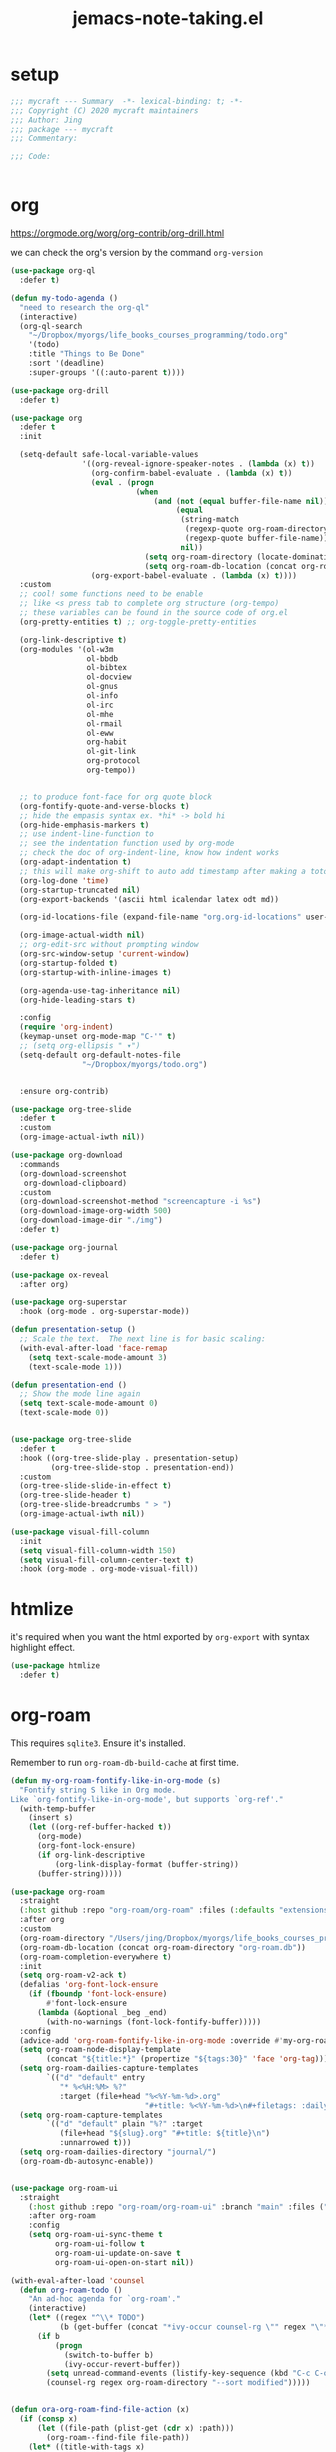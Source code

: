 #+TITLE: jemacs-note-taking.el
#+PROPERTY: header-args:emacs-lisp :tangle ./jemacs-note-taking.el :mkdirp yes


* setup

  #+begin_src emacs-lisp
    ;;; mycraft --- Summary  -*- lexical-binding: t; -*-
    ;;; Copyright (C) 2020 mycraft maintainers
    ;;; Author: Jing
    ;;; package --- mycraft
    ;;; Commentary:

    ;;; Code:


  #+end_src

* org

  https://orgmode.org/worg/org-contrib/org-drill.html

  we can check the org's version by the command =org-version=

  #+begin_src emacs-lisp
    (use-package org-ql
      :defer t)

    (defun my-todo-agenda ()
      "need to research the org-ql"
      (interactive)
      (org-ql-search
        "~/Dropbox/myorgs/life_books_courses_programming/todo.org"
        '(todo)
        :title "Things to Be Done"
        :sort '(deadline)
        :super-groups '((:auto-parent t))))

    (use-package org-drill
      :defer t)

    (use-package org
      :defer t
      :init

      (setq-default safe-local-variable-values
                    '((org-reveal-ignore-speaker-notes . (lambda (x) t))
                      (org-confirm-babel-evaluate . (lambda (x) t))
                      (eval . (progn
                                (when
                                    (and (not (equal buffer-file-name nil))
                                         (equal
                                          (string-match
                                           (regexp-quote org-roam-directory)
                                           (regexp-quote buffer-file-name))
                                          nil))
                                  (setq org-roam-directory (locate-dominating-file default-directory ".dir-locals.el"))
                                  (setq org-roam-db-location (concat org-roam-directory "org-roam.db")))))
                      (org-export-babel-evaluate . (lambda (x) t))))
      :custom
      ;; cool! some functions need to be enable
      ;; like <s press tab to complete org structure (org-tempo)
      ;; these variables can be found in the source code of org.el
      (org-pretty-entities t) ;; org-toggle-pretty-entities

      (org-link-descriptive t)
      (org-modules '(ol-w3m
                     ol-bbdb
                     ol-bibtex
                     ol-docview
                     ol-gnus
                     ol-info
                     ol-irc
                     ol-mhe
                     ol-rmail
                     ol-eww
                     org-habit
                     ol-git-link
                     org-protocol
                     org-tempo))


      ;; to produce font-face for org quote block
      (org-fontify-quote-and-verse-blocks t)
      ;; hide the empasis syntax ex. *hi* -> bold hi
      (org-hide-emphasis-markers t)
      ;; use indent-line-function to
      ;; see the indentation function used by org-mode
      ;; check the doc of org-indent-line, know how indent works
      (org-adapt-indentation t)
      ;; this will make org-shift to auto add timestamp after making a toto item complete
      (org-log-done 'time)
      (org-startup-truncated nil)
      (org-export-backends '(ascii html icalendar latex odt md))

      (org-id-locations-file (expand-file-name "org.org-id-locations" user-emacs-directory))

      (org-image-actual-width nil)
      ;; org-edit-src without prompting window
      (org-src-window-setup 'current-window)
      (org-startup-folded t)
      (org-startup-with-inline-images t)

      (org-agenda-use-tag-inheritance nil)
      (org-hide-leading-stars t)

      :config
      (require 'org-indent)
      (keymap-unset org-mode-map "C-'" t)
      ;; (setq org-ellipsis " ▾")
      (setq-default org-default-notes-file
                    "~/Dropbox/myorgs/todo.org")


      :ensure org-contrib)

    (use-package org-tree-slide
      :defer t
      :custom
      (org-image-actual-iwth nil))

    (use-package org-download
      :commands
      (org-download-screenshot
       org-download-clipboard)
      :custom
      (org-download-screenshot-method "screencapture -i %s")
      (org-download-image-org-width 500)
      (org-download-image-dir "./img")
      :defer t)

    (use-package org-journal
      :defer t)

    (use-package ox-reveal
      :after org)

    (use-package org-superstar
      :hook (org-mode . org-superstar-mode))

    (defun presentation-setup ()
      ;; Scale the text.  The next line is for basic scaling:
      (with-eval-after-load 'face-remap
        (setq text-scale-mode-amount 3)
        (text-scale-mode 1)))

    (defun presentation-end ()
      ;; Show the mode line again
      (setq text-scale-mode-amount 0)
      (text-scale-mode 0))


    (use-package org-tree-slide
      :defer t
      :hook ((org-tree-slide-play . presentation-setup)
             (org-tree-slide-stop . presentation-end))
      :custom
      (org-tree-slide-slide-in-effect t)
      (org-tree-slide-header t)
      (org-tree-slide-breadcrumbs " > ")
      (org-image-actual-iwth nil))

    (use-package visual-fill-column
      :init
      (setq visual-fill-column-width 150)
      (setq visual-fill-column-center-text t)
      :hook (org-mode . org-mode-visual-fill))

  #+end_src

* htmlize

  it's required when you want the html exported by =org-export= with syntax highlight effect.

  #+begin_src emacs-lisp
    (use-package htmlize
      :defer t)
  #+end_src

* org-roam

  This requires =sqlite3=. Ensure it's installed.

  Remember to run =org-roam-db-build-cache= at first time.

  #+begin_src emacs-lisp
    (defun my-org-roam-fontify-like-in-org-mode (s)
      "Fontify string S like in Org mode.
    Like `org-fontify-like-in-org-mode', but supports `org-ref'."
      (with-temp-buffer
        (insert s)
        (let ((org-ref-buffer-hacked t))
          (org-mode)
          (org-font-lock-ensure)
          (if org-link-descriptive
              (org-link-display-format (buffer-string))
          (buffer-string)))))

    (use-package org-roam
      :straight
      (:host github :repo "org-roam/org-roam" :files (:defaults "extensions/*"))
      :after org
      :custom
      (org-roam-directory "/Users/jing/Dropbox/myorgs/life_books_courses_programming/")
      (org-roam-db-location (concat org-roam-directory "org-roam.db"))
      (org-roam-completion-everywhere t)
      :init
      (setq org-roam-v2-ack t)
      (defalias 'org-font-lock-ensure
        (if (fboundp 'font-lock-ensure)
            #'font-lock-ensure
          (lambda (&optional _beg _end)
            (with-no-warnings (font-lock-fontify-buffer)))))
      :config
      (advice-add 'org-roam-fontify-like-in-org-mode :override #'my-org-roam-fontify-like-in-org-mode)
      (setq org-roam-node-display-template
            (concat "${title:*}" (propertize "${tags:30}" 'face 'org-tag)))
      (setq org-roam-dailies-capture-templates
            `(("d" "default" entry
               "* %<%H:%M> %?"
               :target (file+head "%<%Y-%m-%d>.org"
                                  "#+title: %<%Y-%m-%d>\n#+filetags: :daily:"))))
      (setq org-roam-capture-templates
            `(("d" "default" plain "%?" :target
               (file+head "${slug}.org" "#+title: ${title}\n")
               :unnarrowed t)))
      (setq org-roam-dailies-directory "journal/")
      (org-roam-db-autosync-enable))


    (use-package org-roam-ui
      :straight
        (:host github :repo "org-roam/org-roam-ui" :branch "main" :files ("*.el" "out"))
        :after org-roam
        :config
        (setq org-roam-ui-sync-theme t
              org-roam-ui-follow t
              org-roam-ui-update-on-save t
              org-roam-ui-open-on-start nil))

    (with-eval-after-load 'counsel
      (defun org-roam-todo ()
        "An ad-hoc agenda for `org-roam'."
        (interactive)
        (let* ((regex "^\\* TODO")
               (b (get-buffer (concat "*ivy-occur counsel-rg \"" regex "\"*"))))
          (if b
              (progn
                (switch-to-buffer b)
                (ivy-occur-revert-buffer))
            (setq unread-command-events (listify-key-sequence (kbd "C-c C-o M->")))
            (counsel-rg regex org-roam-directory "--sort modified")))))


    (defun ora-org-roam-find-file-action (x)
      (if (consp x)
          (let ((file-path (plist-get (cdr x) :path)))
            (org-roam--find-file file-path))
        (let* ((title-with-tags x)
               (org-roam-capture--info
                `((title . ,title-with-tags)
                  (slug . ,(funcall org-roam-title-to-slug-function title-with-tags))))
               (org-roam-capture--context 'title))
          (setq org-roam-capture-additional-template-props (list :finalize 'find-file))
          (org-roam-capture--capture))))

  #+end_src

* ob-async
  #+begin_src emacs-lisp
    (use-package ob-async
      :defer t)
  #+end_src

* toc-org
  #+begin_src emacs-lisp
    (use-package toc-org
      :defer t
      :hook
      (org-mode . toc-org-mode)
      (markdown-mode . toc-org-mode)
      :commands (toc-org-insert-toc))
  #+end_src

* evil-org

  By default, you need to press M-RET to add a auto-numbering list
  this will has some agenda mode binding..

  If you want the key binding for org-agenda-mode, add the following settings.

  #+begin_src emacs-lisp :tangle no
    (require 'evil-org-agenda)
    (evil-org-agenda-set-keys)
  #+end_src


  #+begin_src emacs-lisp
    (use-package evil-org
      :after org
      :hook
      (org-mode . evil-org-mode)
      (evil-org-mode . (lambda ()
                         (evil-org-set-key-theme))))
  #+end_src

* restclient
  #+begin_src emacs-lisp
    (use-package restclient
      :defer t)

    (use-package restclient-jq
      :defer t)

    (use-package ob-restclient
      :defer t
      :after (org restclient)
      :init (add-to-list 'org-babel-load-languages '(restclient . t)))
  #+end_src

* org password manager

  #+begin_src emacs-lisp
    (defvar pair-list nil) ;; a property list
    (defvar secret-file-path "~/Dropbox/myorgs/management/learning.org.gpg")

    (defun iterate-org-level (&optional input)
      (interactive)
      ;; we need to escape the space in the property
      ;; ex. (setq a '(:abc\ cde 1))
      (require 'epa-file)
      (require 'org-element)
      (with-temp-buffer
        (epa-file-insert-file-contents secret-file-path)
        (setq pair-list nil)
        (cl-loop for i from 0
                 for ele in (org-element-parse-buffer 'headline)
                 when (and (> i 0) (not (equal ele nil)))
                 do (let* ((prop (plist-get ele 'headline))
                           (domain (plist-get prop :DOMAIN))
                           (title (plist-get prop :title))
                           (pass (plist-get prop :SECRET)))

                      (setq pair-list (plist-put pair-list (intern (format ":%s--%s" title domain)) pass))))
        (cl-loop for i from 0 for ele in pair-list
                 when (cl-evenp i) collect (symbol-name ele))))


    (defun get-se-action (x)
      (kill-new
       (base64-decode-string
        (decode-coding-string
         (plist-get pair-list (intern x)) 'utf-8)))
      (message "copy secret into clipboard"))

    (defun get-secret ()
      (interactive)
      (cond
       ((featurep 'ivy)
        (ivy-read
         "choose: " (iterate-org-level)
         :action #'get-se-action
         :caller 'get-secret))
       ((featurep 'consult)
        (let ((candidates (iterate-org-level)))
          (get-se-action
           (consult--read
            candidates
            :prompt "choose: "
            :sort nil
            :preview-key nil
            :require-match t))))))


  #+end_src

* org copy subtree's content

  #+begin_src emacs-lisp
    (defun org-copy-subtree-content (arg)
      "copy subtree content without header"
      (interactive "P")
      ;; but with this, it can resolve that problem.
      (save-excursion
        (org-back-to-heading)
        (forward-line)
        (let ((beg (point))
              (end (point)))
          (outline-end-of-subtree)
          (setq end (point))
          (if arg
              (kill-new (buffer-substring-no-properties beg end))
            (org-copy-visible beg end))))

      ;; it's weird sometime the vertico minibuffer will be stucked
      (message "copy content without header"))
  #+end_src

* org-insert-toc
  FUTURE: maybe we can enhance this with prompting like org-insert-link
  #+begin_src emacs-lisp
    (defun org-insert-toc ()
      "Insert table of content for org mode."
      (interactive)
      (beginning-of-line)
      (insert "*" " " ":TOC:")
      (backward-char 5)
      (evil-insert-state))
  #+end_src

* org journal stock
  #+begin_src emacs-lisp
    (defun create-journal-to (dest)
      "~/Dropbox/myorgs/stock/journal"
      (let ((org-journal-dir dest))
        (call-interactively 'org-journal-new-entry)))
  #+end_src

* org table configuration

  #+begin_src emacs-lisp
    (with-eval-after-load 'org
      (defcustom org-html-tableel-org "no"
        "Export table.el cells as org code if set to \"t\" or \"yes\".
    This is the default and can be changed per section with export option:
    ,#+OPTIONS: HTML_TABLEEL_ORG: t"
        :type '(choice (const "no") (const "yes"))
        :group 'org-html)

      (eval-after-load 'ox-html
        '(eval ;;< Avoid eager macro expansion before ox-html is loaded.
          '(cl-pushnew
            (list
             :html-tableel-org
             "HTML_TABLEEL_ORG" ;; keyword
             "HTML_TABLEEL_ORG" ;; option for #+OPTIONS: line
             org-html-tableel-org ;; default value for the property
             t ;; handling of multiple keywords for the same property. (Replace old value with new one.)
             )
            (org-export-backend-options (org-export-get-backend 'html)))))

      (defvar org-element-all-elements) ;; defined in "org-element"
      (defun table-generate-orghtml-cell-contents (dest-buffer language cell info)
        "Generate and insert source cell contents of a CELL into DEST-BUFFER.
    LANGUAGE must be 'orghtml."
        (cl-assert (eq language 'html) nil
                   "Table cells with org content only working with html export")
        (let* ((cell-contents (extract-rectangle (car cell) (cdr cell)))
               (string (with-temp-buffer
                         (table--insert-rectangle cell-contents)
                         (table--remove-cell-properties (point-min) (point-max))
                         (goto-char (point-min))
                         (buffer-substring (point-min) (point-max)))))
          (with-current-buffer dest-buffer
            (let ((beg (point)))
              (insert (org-export-string-as string 'html t info))
              (indent-rigidly beg (point) 6)))))

      (defun my-org-html-table--table.el-table (table _info)
        "Format table.el tables into HTML.
    INFO is a plist used as a communication channel."
        (when (eq (org-element-property :type table) 'table.el)
          (require 'table)
          (let ((outbuf (with-current-buffer
                            (get-buffer-create "*org-export-table*")
                          (erase-buffer) (current-buffer))))
            (with-temp-buffer
              (insert (org-element-property :value table))
              (goto-char 1)
              (re-search-forward "^[ \t]*|[^|]" nil t)
              (table-recognize-region (point-min) (point-max) 1)
              (table-generate-source 'html outbuf))
            (with-current-buffer outbuf
              (prog1 (org-trim (buffer-string))
                (kill-buffer))))))

      (defun org-orghtml-table--table.el-table (fun table info)
        "Format table.el TABLE into HTML.
    This is an advice for `org-html-table--table.el-table' as FUN.
    INFO is a plist used as a communication channel."
        (if (assoc-string (plist-get info :html-tableel-org) '("t" "yes"))
            (cl-letf (((symbol-function 'table--generate-source-cell-contents)
                       (lambda (dest-buffer language cell)
                         (table-generate-orghtml-cell-contents dest-buffer language cell info))))
              (funcall fun table info))
          (funcall fun table info)))

      (advice-add 'org-html-table--table.el-table :override #'my-org-html-table--table.el-table)
      (advice-add #'my-org-html-table--table.el-table :around #'org-orghtml-table--table.el-table))
  #+end_src

* org configuration

  example settings for org-agenda-files
  #+begin_example
  (setq org-agenda-files (file-expand-wildcards "~/Dropbox/myorgs/*.org"))
  (setq org-agenda-files (directory-files-recursively "~/Dropbox/myorgs/" "\\.org$"))
  #+end_example


  #+begin_src emacs-lisp
    (with-eval-after-load 'org
      (org-babel-do-load-languages
       'org-babel-load-languages
       '((emacs-lisp . t)
         (shell . t)
         (dot . t)
         (sql . t)
         (lua . t)
         (js . t)
         (python . t)))

      (add-to-list 'org-structure-template-alist '("sel" . "src emacs-lisp"))
      (add-to-list 'org-structure-template-alist '("sb" . "src bash"))
      (add-to-list 'org-structure-template-alist '("sp" . "src python"))


      (set-face-attribute 'org-block nil :background "#202021")
      (set-face-attribute 'org-quote nil :background "#202021")


      ;; set org table's font
      ;; (set-face-font 'org-table " ")
      ;; I use the visual-column instead
      ;; (add-hook 'org-mode-hook 'toggle-word-wrap)

      ;; Set faces for heading levels
      (dolist (face '((org-document-title . 1.5)
                      (org-level-1 . 1.3)
                      (org-level-2 . 1.2)
                      (org-level-3 . 1.15)
                      (org-level-4 . 1.1)
                      (org-level-5 . 1.0)
                      (org-level-6 . 1.0)
                      (org-level-7 . 1.0)
                      (org-level-8 . 1.0)))
        (set-face-attribute (car face) nil :font "Source Code Pro" :weight 'regular :height (cdr face)))

      ;; NOTE:
      ;; (setq org-format-latex-options
      ;;        (list :foreground 'default
      ;;              :background 'default
      ;;              :scale 1.5
      ;;              :html-foreground "Black"
      ;;              :html-background "Transparent"
      ;;              :html-scale 1.0
      ;;              :matchers '("begin" "$1" "$" "$$" "\\(" "\\[")))

      (setq org-journal-dir "~/Dropbox/myorgs/journal/")
      (setq org-journal-file-type 'weekly)
      (setq org-journal-file-format "%Y-%m-%W.org")

      (setq org-agenda-files (split-string (shell-command-to-string "find ~/Dropbox/myorgs -type f | grep '.*.org$' | grep -E -v 'presentation/|journal/'") "\n" t))

      ;; to config the org refile
      (setq org-refile-targets '((org-agenda-files :maxlevel . 3)))
      (setq org-refile-use-outline-path 'file)
      (setq org-outline-path-complete-in-steps nil)

      ;; to allow creating a new heading when performing the org refile
      (setq org-refile-allow-creating-parent-nodes 'confirm)


      ;; customize the bullet symbol
      (custom-set-variables '(org-bullets-bullet-list '("❐" "○" "﹅" "▶")))
      (setq org-superstar-headline-bullets-list '("❐" "○" "✎" "⚈"))

      ;; to customize the org-capture template and clear the template before
      ;; we add the template in the list.
      (setq org-capture-templates nil)

      (setq org-todo-keywords
            '((sequence "TODO" "IN PROGRESS" "|" "DONE" "PRESERVE")))

      (setq org-todo-keyword-faces
            '(("TODO" . "#dc752f")
              ("IN PROGRESS" . "#33eecc")
              ("NO_NEWS" . "#cdb7b5")
              ("ABANDON" . "#f2241f")
              ("OFFERGET" . "#4f97d7")))


      ;; in order to group the templates we need to add the key-description
      ;; pair first or it will not work
      (add-to-list 'org-capture-templates '("i" "Inbox"))
      (add-to-list 'org-capture-templates
                   '("im" "Misc Inbox" entry
                     (file+headline "~/Dropbox/myorgs/inbox.org" "Misc")
                     "** %^{title} %?\n %(current-kill 0)\n\n"))

      (add-to-list 'org-capture-templates '("b" "Bookmarks"))
      (add-to-list 'org-capture-templates
                   '("bb" "Blogs bookmarks" entry
                     (file+headline "~/Dropbox/myorgs/bookmarks.org" "Blogs")
                     "** %^{title} %?\n %(current-kill 0)\n\n"))
      (add-to-list 'org-capture-templates
                   '("bs" "Speeches bookmarks" checkitem
                     (file+headline "~/Dropbox/myorgs/bookmarks.org" "Speeches")
                     "- [ ] [[%(current-kill 0)][%^{link description}]]\n"))

      (add-to-list 'org-capture-templates '("t" "Todos"))
      (add-to-list 'org-capture-templates
                   '("td" "a one day todo" entry
                     (file+headline "~/Dropbox/myorgs/todo.org" "一天內可以解決的事項")
                     "** TODO %^{title} %?\n SCHEDULED: %^t\n%? "))
      (add-to-list 'org-capture-templates
                   '("tw" "a week todo" entry
                     (file+headline "~/Dropbox/myorgs/todo.org" "一週內可以解決的事項")
                     "** TODO %^{title} %?\n SCHEDULED: %t\n"))
      (add-to-list 'org-capture-templates
                   '("tl" "a longterm todo" entry
                     (file+headline "~/Dropbox/myorgs/todo.org" "長期計畫")
                     "** TODO %^{title} %?\n SCHEDULED: %t\n")))
  #+end_src

* provide package

  #+begin_src emacs-lisp
    (provide 'jemacs-note-taking)
    ;;; jemacs-note-taking.el ends here
  #+end_src

